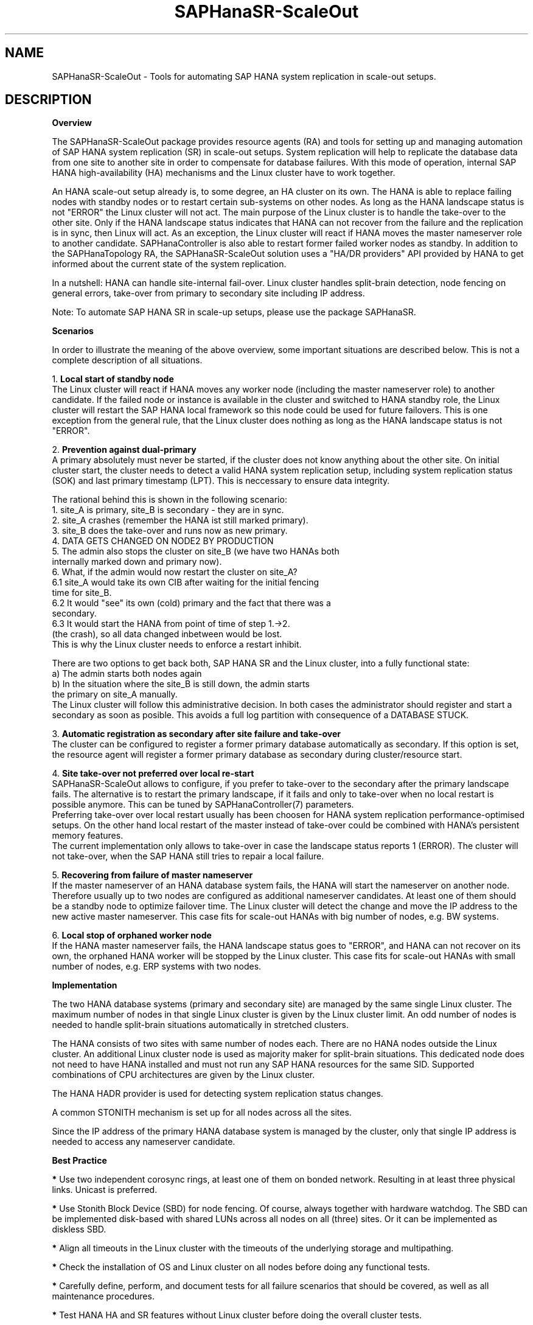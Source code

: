 .\" Version: 0.170.0
.\"
.TH SAPHanaSR-ScaleOut 7 "14 Jul 2020" "" "SAPHanaSR-ScaleOut"
.\"
.SH NAME
SAPHanaSR-ScaleOut \- Tools for automating SAP HANA system replication in
scale-out setups.
.PP
.\"
.SH DESCRIPTION
.\"
\fBOverview\fR
.PP
The SAPHanaSR-ScaleOut package provides resource agents (RA) and tools for
setting up and managing automation of SAP HANA system replication (SR) in
scale-out setups.
.pp
System replication will help to replicate the database data from one site to
another site in order to compensate for database failures. With this mode of
operation, internal SAP HANA high-availability (HA) mechanisms and the Linux
cluster have to work together.
.PP
An HANA scale-out setup already is, to some degree, an HA cluster on its own.
The HANA is able to replace failing nodes with standby nodes or to restart
certain sub-systems on other nodes. As long as the HANA landscape status is
not "ERROR" the Linux cluster will not act. The main purpose of the Linux
cluster is to handle the take-over to the other site. Only if the HANA
landscape status indicates that HANA can not recover from the failure and the
replication is in sync, then Linux will act. As an exception, the Linux cluster
will react if HANA moves the master nameserver role to another candidate. 
SAPHanaController is also able to restart former failed worker nodes as standby.
In addition to the SAPHanaTopology RA, the SAPHanaSR-ScaleOut solution uses a
"HA/DR providers" API provided by HANA to get informed about the current state
of the system replication.
.\" TODO active/active read-enabled with scale-out?
.PP
In a nutshell: HANA can handle site-internal fail-over. Linux cluster handles split-brain detection, node fencing on general errors, take-over from primary to secondary site including IP address.
.PP
Note: To automate SAP HANA SR in scale-up setups, please use the package
SAPHanaSR.
.PP
\fBScenarios\fR
.PP
.\" TODO
In order to illustrate the meaning of the above overview, some important
situations are described below. This is not a complete description of all
situations.
.PP
1. \fBLocal start of standby node\fR
.br
The Linux cluster will react if HANA moves any worker node (including the
master nameserver role) to another candidate. If the failed node or instance is
available in the cluster and switched to HANA standby role, the Linux cluster
will restart the SAP HANA local framework so this node could be used for future
failovers. This is one exception from the general rule, that the Linux cluster
does nothing as long as the HANA landscape status is not "ERROR".
.PP
2. \fBPrevention against dual-primary\fR
.br
A primary absolutely must never be started, if the cluster does not know
anything about the other site.
On initial cluster start, the cluster needs to detect a valid HANA system
replication setup, including system replication status (SOK) and last primary
timestamp (LPT). This is neccessary to ensure data integrity.
.PP
The rational behind this is shown in the following scenario:
.br
1. site_A is primary, site_B is secondary - they are in sync.
.br
2. site_A crashes (remember the HANA ist still marked primary).
.br
3. site_B does the take-over and runs now as new primary.
.br
4. DATA GETS CHANGED ON NODE2 BY PRODUCTION
.br
5. The admin also stops the cluster on site_B (we have two HANAs both
   internally marked down and primary now).
.br
6. What, if the admin would now restart the cluster on site_A?
.br
6.1 site_A would take its own CIB after waiting for the initial fencing
    time for site_B.
.br
6.2 It would "see" its own (cold) primary and the fact that there was a
    secondary.
.br
6.3 It would start the HANA from point of time of step 1.->2.
    (the crash), so all data changed inbetween would be lost.
.br
This is why the Linux cluster needs to enforce a restart inhibit.
.PP
There are two options to get back both, SAP HANA SR and the Linux cluster,
into a fully functional state:
.br
a) The admin starts both nodes again
.br
b) In the situation where the site_B is still down, the admin starts
   the primary on site_A manually.
.br
The Linux cluster will follow this administrative decision. In both cases the
administrator should register and start a secondary as soon as posible. This
avoids a full log partition with consequence of a DATABASE STUCK.
.PP
3. \fBAutomatic registration as secondary after site failure and take-over\fR
.br
The cluster can be configured to register a former primary database
automatically as secondary. If this option is set, the resource agent 
will register a former primary database as secondary during cluster/resource
start.
.PP
4. \fBSite take-over not preferred over local re-start\fR
.br
SAPHanaSR-ScaleOut allows to configure, if you prefer to take-over to the
secondary after the primary landscape fails. The alternative is to restart the
primary landscape, if it fails and only to take-over when no local restart is
possible anymore. This can be tuned by SAPHanaController(7) parameters.
.br
Preferring take-over over local restart usually has been choosen for HANA
system replication performance-optimised setups. On the other hand local
restart of the master instead of take-over could be combined with HANA's
persistent memory features.
.br
The current implementation only allows to take-over in case the landscape status
reports 1 (ERROR). The cluster will not take-over, when the SAP HANA still tries
to repair a local failure.
.PP
5. \fBRecovering from failure of master nameserver\fR
.br
If the master nameserver of an HANA database system fails, the HANA will start
the nameserver on another node. Therefore usually up to two nodes are
configured as additional nameserver candidates. At least one of them should be
a standby node to optimize failover time. The Linux cluster will detect the
change and move the IP address to the new active master nameserver.
This case fits for scale-out HANAs with big number of nodes, e.g. BW systems. 
.PP
6. \fBLocal stop of orphaned worker node\fR
.br
If the HANA master nameserver fails, the HANA landscape status goes to "ERROR",
and HANA can not recover on its own, the orphaned HANA worker will be stopped
by the Linux cluster.
This case fits for scale-out HANAs with small number of nodes, e.g. ERP systems
with two nodes.
.\" TODO scenario filesystem full or inaccesible: additional Filsystem RA
.PP
.\" 
\fBImplementation\fR
.PP
The two HANA database systems (primary and secondary site) are managed by the
same single Linux cluster. The maximum number of nodes in that single Linux
cluster is given by the Linux cluster limit. An odd number of nodes is needed
to handle split-brain situations automatically in stretched clusters.
.PP
The HANA consists of two sites with same number of nodes each. There are no
HANA nodes outside the Linux cluster. An additional Linux cluster node is used
as majority maker for split-brain situations. This dedicated node does not need
to have HANA installed and must not run any SAP HANA resources for the same SID.
Supported combinations of CPU architectures are given by the Linux cluster. 
.PP
The HANA HADR provider is used for detecting system replication status changes.
.PP
A common STONITH mechanism is set up for all nodes across all the sites.
.PP
Since the IP address of the primary HANA database system is managed by the
cluster, only that single IP address is needed to access any nameserver
candidate.
.PP
\fBBest Practice\fR
.PP
\fB*\fR Use two independent corosync rings, at least one of them on bonded
network. Resulting in at least three physical links. Unicast is preferred. 
.PP
\fB*\fR Use Stonith Block Device (SBD) for node fencing.
Of course, always together with hardware watchdog.
The SBD can be implemented disk-based with shared LUNs across all nodes on all
(three) sites. Or it can be implemented as diskless SBD.
.PP
\fB*\fR Align all timeouts in the Linux cluster with the timeouts of the
underlying storage and multipathing.
.PP
\fB*\fR Check the installation of OS and Linux cluster on all nodes before
doing any functional tests.
.PP
\fB*\fR Carefully define, perform, and document tests for all failure scenarios
that should be covered, as well as all maintenance procedures. 
.PP
\fB*\fR Test HANA HA and SR features without Linux cluster before doing the
overall cluster tests.
.PP
\fB*\fR Test basic Linux cluster features without HANA before doing the overall
cluster tests.
.PP
\fB*\fR Be patient. For detecting the overall HANA status, the Linux cluster
needs a certain amount of time, depending on the HANA and the configured
intervalls and timeouts.
.PP
\fB*\fR Before doing anything, always check for the Linux cluster's idle status,
left-over migration constraints, and resource failures as well as the HANA
landscape status, and the HANA SR status.
.PP
.\"
.SH REQUIREMENTS
.PP
For the current version of the package SAPHanaSR-ScaleOut, the support is
limited to the following scenarios and parameters:
.PP
1. HANA scale-out cluster with system replication.
The HANA system replication secondary runs memory preload (aka performance-optimised scenario).
The two HANA database
systems (primary and secondary site) are managed by the same single Linux
cluster. The maximum number of nodes in that single Linux cluster is given by
the Linux cluster limit. An odd number of nodes is needed to handle split-brain
situations automatically.
A dedicated cluster node is used as majority maker. An odd number of nodes leads
to a Linux cluster in either one site or across three sites.
.PP
2. Technical users and groups such as sidadm are defined locally in the
Linux system.
.PP
3. Strict time synchronization between the cluster nodes, e.g. NTP.
.PP
4. For scale-out there is no other SAP HANA system (like QA) on the
replicating node which needs to be stopped during take-over. Both HANA
database systems are running memory-preload.
.PP
5. Only one system replication between the two SAP HANA database system in
the Linux cluster. Maximum one system replication to an HANA database outside
the Linux cluster. See also item 9 below.
.PP
6. Both SAP HANA database systems have the same SAP Identifier (SID)
and Instance Number.
.PP
7. Besides SAP HANA you need SAP hostagent to be installed and started 
on your system.
.PP
8. Automated start of SAP HANA database systems during system boot
must be switched off.
.PP
9. For scale-out, the current resource agent supports SAP HANA in system
replication beginning with HANA version 1.0 SPS 11 patch level 112.02.
Older versions do not provide the srHook method srConnectionChanged().
With the mentioned HANA versions uni-directional chained system replication
is possible. Beginning with HANA 2.0 SPS 3 multi-target system replication
is possible as well. Even in HANA multi-target environments, the current
resource agent manages only two sites. Thus only two HANA sites are part
of the Linux cluster. See also item 5 above.
.\" TODO check HANA version for multi-target
.\" TODO up to version 0.169 vs. version 0.170 and later
.PP
10. For scale-out, if the shared storage is implemented with another cluster,
that one does not interfere with the Linux cluster. All three clusters
(HANA, storage, Linux) have to be aligned.
.PP
11. The RAs SAPHanaController and SAPHanaToplogy need to be installed on all
cluster nodes, even the majority maker.
.PP
.\"
.SH BUGS
.\" TODO
In case of any problem, please use your favourite SAP support process to open
a request for the component BC-OP-LNX-SUSE.
Please report any other feedback and suggestions to feedback@suse.com.
.PP
.\"
.SH SEE ALSO
\fBocf_suse_SAPHanaTopology\fP(7) , \fBocf_suse_SAPHanaController\fP(7) ,
\fBocf_heartbeat_IPaddr2\fP(7) , \fBSAPHanaSR-ScaleOut_basic_cluster\fP(7) ,
\fBSAPHanaSR-monitor\fP(8) , \fBSAPHanaSR-showAttr\fP(8) , \fBSAPHanaSR.py\fP(7) , 
\fBntp.conf\fP(5) , \fBstonith\fP(8) , \fBsbd\fP(8) , \fBstonith_sbd\fP(7) ,
\fBcrm\fP(8) , \fBcorosync.conf\fP(5) , \fBcrm_no_quorum_policy\fP(7) ,
\fBsaptune\fP(8) , \fBcs_show_hana_info\fP(8) , 
.br
https://documentation.suse.com/sbp/all/?context=sles-sap ,
.br
https://documentation.suse.com/sles-sap/ ,
.br
https://www.suse.com/releasenotes/ ,
.br
https://www.susecon.com/doc/2015/sessions/TUT19921.pdf ,
.br
https://www.susecon.com/doc/2016/sessions/TUT90846.pdf ,
.br
https://archive.sap.com/documents/docs/DOC-60334 ,
.br
http://scn.sap.com/community/hana-in-memory/blog/2015/12/14/sap-hana-sps-11-whats-new-ha-and-dr--by-the-sap-hana-academy ,
.br
https://blogs.sap.com/2020/01/30/sap-hana-and-persistent-memory/
.PP
.SH AUTHORS
.br
F.Herschel, L.Pinne.
.PP
.\"
.SH COPYRIGHT
(c) 2015-2017 SUSE Linux GmbH, Germany.
.br
(c) 2018-2020 SUSE LLC
.br
The package SAPHanaSR-ScaleOut comes with ABSOLUTELY NO WARRANTY.
.br
For details see the GNU General Public License at
http://www.gnu.org/licenses/gpl.html
.\"
